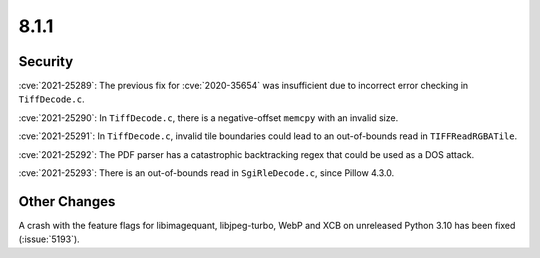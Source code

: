 8.1.1
-----

Security
========

:cve:`2021-25289`: The previous fix for :cve:`2020-35654` was insufficient
due to incorrect error checking in ``TiffDecode.c``.

:cve:`2021-25290`: In ``TiffDecode.c``, there is a negative-offset ``memcpy``
with an invalid size.

:cve:`2021-25291`: In ``TiffDecode.c``, invalid tile boundaries could lead to
an out-of-bounds read in ``TIFFReadRGBATile``.

:cve:`2021-25292`: The PDF parser has a catastrophic backtracking regex
that could be used as a DOS attack.

:cve:`2021-25293`: There is an out-of-bounds read in ``SgiRleDecode.c``,
since Pillow 4.3.0.


Other Changes
=============

A crash with the feature flags for libimagequant, libjpeg-turbo, WebP and XCB on
unreleased Python 3.10 has been fixed (:issue:`5193`).
